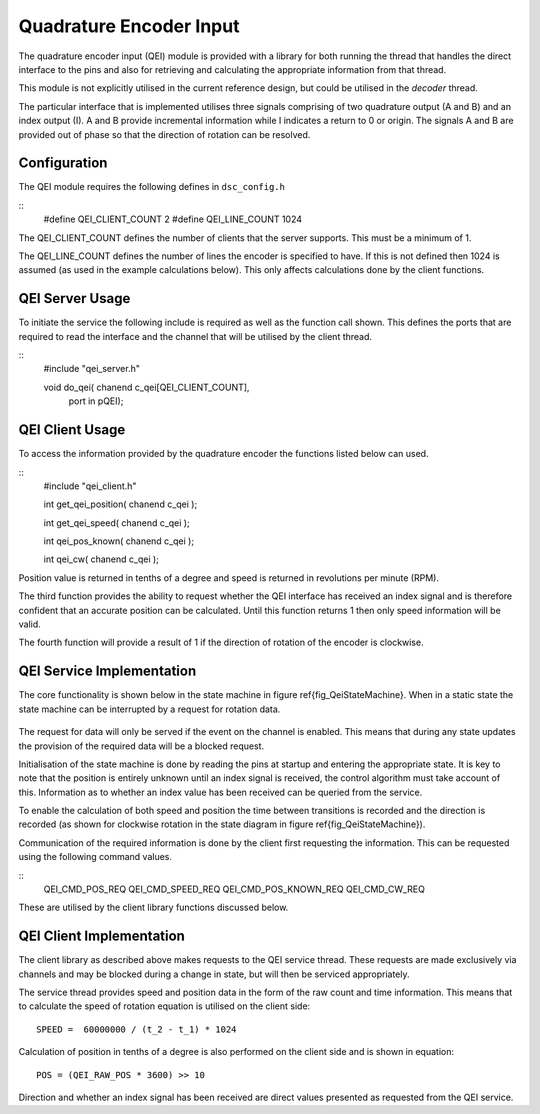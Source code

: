 Quadrature Encoder Input
========================

The quadrature encoder input (QEI) module is provided with a library for both running the thread that handles the direct interface to the pins and also for retrieving and calculating the appropriate information from that thread. 

This module is not explicitly utilised in the current reference design, but could be utilised in the *decoder* thread.

The particular interface that is implemented utilises three signals comprising of two quadrature output (A and B) and an index output (I). A and B provide incremental information while I indicates a return to 0 or origin. The signals A and B are provided out of phase so that the direction of rotation can be resolved.

  .. image:: images/QeiOutput.pdf

Configuration
+++++++++++++

The QEI module requires the following defines in ``dsc_config.h``

::
  #define QEI_CLIENT_COUNT 2
  #define QEI_LINE_COUNT 1024


The QEI_CLIENT_COUNT defines the number of clients that the server supports. This must be a minimum of 1.

The QEI_LINE_COUNT defines the number of lines the encoder is specified to have. If this is not defined then 1024 is assumed (as used in the example calculations below). This only affects calculations done by the client functions.

QEI Server Usage
++++++++++++++++

To initiate the service the following include is required as well as the function call shown. This defines the ports that are required to read the interface and the channel that will be utilised by the client thread.

::
  #include "qei_server.h"

  void do_qei( chanend c_qei[QEI_CLIENT_COUNT],
	port in pQEI);


QEI Client Usage
++++++++++++++++

To access the information provided by the quadrature encoder the functions listed below can used.

::
  #include "qei_client.h"

  int get_qei_position( chanend c_qei );

  int get_qei_speed( chanend c_qei );

  int qei_pos_known( chanend c_qei );

  int qei_cw( chanend c_qei );


Position value is returned in tenths of a degree and speed is returned in revolutions per minute (RPM). 

The third function provides the ability to request whether the QEI interface has received an index signal and is therefore confident that an accurate position can be calculated. Until this function returns 1 then only speed information will be valid.

The fourth function will provide a result of 1 if the direction of rotation of the encoder is clockwise.

QEI Service Implementation
++++++++++++++++++++++++++

The core functionality is shown below in the state machine in figure \ref{fig_QeiStateMachine}. When in a static state the state machine can be interrupted by a request for rotation data.

  .. image:: images/qei-state.pdf

The request for data will only be served if the event on the channel is enabled. This means that during any state updates the provision of the required data will be a blocked request.

Initialisation of the state machine is done by reading the pins at startup and entering the appropriate state. It is key to note that the position is entirely unknown until an index signal is received, the control algorithm must take account of this. Information as to whether an index value has been received can be queried from the service.

To enable the calculation of both speed and position the time between transitions is recorded and the direction is recorded (as shown for clockwise rotation in the state diagram in figure \ref{fig_QeiStateMachine}).

Communication of the required information is done by the client first requesting the information. This can be requested using the following command values.

::
  QEI_CMD_POS_REQ
  QEI_CMD_SPEED_REQ
  QEI_CMD_POS_KNOWN_REQ
  QEI_CMD_CW_REQ


These are utilised by the client library functions discussed below.

QEI Client Implementation
+++++++++++++++++++++++++

The client library as described above makes requests to the QEI service thread. These requests are made exclusively via channels and may be blocked during a change in state, but will then be serviced appropriately.

The service thread provides speed and position data in the form of the raw count and time information. This means that to calculate the speed of rotation equation is utilised on the client side::

  SPEED =  60000000 / (t_2 - t_1) * 1024

Calculation of position in tenths of a degree is also performed on the client side and is shown in equation::

  POS = (QEI_RAW_POS * 3600) >> 10

Direction and whether an index signal has been received are direct values presented as requested from the QEI service.
